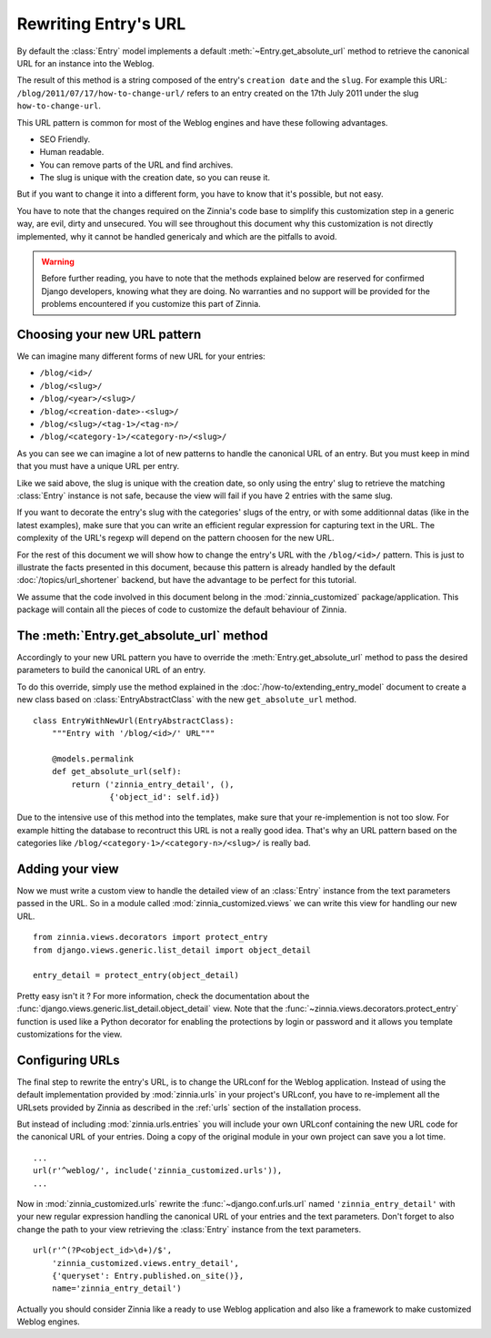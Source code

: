 =====================
Rewriting Entry's URL
=====================

.. module:: zinnia.models

By default the :class:`Entry` model implements a default
:meth:`~Entry.get_absolute_url` method to retrieve the canonical URL for an
instance into the Weblog.

.. seealso::
   :meth:`~django.db.models.Model.get_absolute_url` for more information about
   the usage of this method if your are not familiar with this concept.

The result of this method is a string composed of the entry's
``creation date`` and the ``slug``. For example this URL:
``/blog/2011/07/17/how-to-change-url/`` refers to an entry created on the
17th July 2011 under the slug ``how-to-change-url``.

This URL pattern is common for most of the Weblog engines and have these
following advantages.

* SEO Friendly.
* Human readable.
* You can remove parts of the URL and find archives.
* The slug is unique with the creation date, so you can reuse it.

But if you want to change it into a different form, you have to know that
it's possible, but not easy.

You have to note that the changes required on the Zinnia's code base to
simplify this customization step in a generic way, are evil, dirty and
unsecured. You will see throughout this document why this customization is
not directly implemented, why it cannot be handled genericaly and which are
the pitfalls to avoid.

.. warning::
   Before further reading, you have to note that the methods explained
   below are reserved for confirmed Django developers, knowing what they
   are doing. No warranties and no support will be provided for the
   problems encountered if you customize this part of Zinnia.

.. _choosing-your-new-url-pattern:

Choosing your new URL pattern
=============================

We can imagine many different forms of new URL for your entries:

* ``/blog/<id>/``
* ``/blog/<slug>/``
* ``/blog/<year>/<slug>/``
* ``/blog/<creation-date>-<slug>/``
* ``/blog/<slug>/<tag-1>/<tag-n>/``
* ``/blog/<category-1>/<category-n>/<slug>/``

As you can see we can imagine a lot of new patterns to handle the canonical
URL of an entry. But you must keep in mind that you must have a unique URL
per entry.

Like we said above, the slug is unique with the creation date, so only
using the entry' slug to retrieve the matching :class:`Entry` instance
is not safe, because the view will fail if you have 2 entries with the
same slug.

If you want to decorate the entry's slug with the categories' slugs of the
entry, or with some additionnal datas (like in the latest examples), make
sure that you can write an efficient regular expression for capturing text
in the URL. The complexity of the URL's regexp will depend on the pattern
choosen for the new URL.

For the rest of this document we will show how to change the entry's URL
with the ``/blog/<id>/`` pattern. This is just to illustrate the facts
presented in this document, because this pattern is already handled by the
default :doc:`/topics/url_shortener` backend, but have the advantage to be
perfect for this tutorial.

We assume that the code involved in this document belong in the
:mod:`zinnia_customized` package/application. This package will contain all
the pieces of code to customize the default behaviour of Zinnia.

.. _the-entry-get-absolute-url-method:

The :meth:`Entry.get_absolute_url` method
=========================================

Accordingly to your new URL pattern you have to override the
:meth:`Entry.get_absolute_url` method to pass the desired parameters to
build the canonical URL of an entry.

To do this override, simply use the method explained in the
:doc:`/how-to/extending_entry_model` document to create a new class based on
:class:`EntryAbstractClass` with the new ``get_absolute_url`` method.  ::

  class EntryWithNewUrl(EntryAbstractClass):
      """Entry with '/blog/<id>/' URL"""

      @models.permalink
      def get_absolute_url(self):
          return ('zinnia_entry_detail', (),
                  {'object_id': self.id})

Due to the intensive use of this method into the templates, make sure that
your re-implemention is not too slow. For example hitting the database to
recontruct this URL is not a really good idea. That's why an URL pattern
based on the categories like ``/blog/<category-1>/<category-n>/<slug>/`` is
really bad.

.. _adding-your-entry-detail-view:

Adding your view
================

Now we must write a custom view to handle the detailed view of an
:class:`Entry` instance from the text parameters passed in the URL.
So in a module called :mod:`zinnia_customized.views` we can write this view
for handling our new URL. ::

  from zinnia.views.decorators import protect_entry
  from django.views.generic.list_detail import object_detail

  entry_detail = protect_entry(object_detail)

Pretty easy isn't it ? For more information, check the documentation about
the :func:`django.views.generic.list_detail.object_detail` view. Note that
the :func:`~zinnia.views.decorators.protect_entry` function is used like a
Python decorator for enabling the protections by login or password and it
allows you template customizations for the view.

.. _reconfigure-urls:

Configuring URLs
================

The final step to rewrite the entry's URL, is to change the URLconf for
the Weblog application. Instead of using the default implementation
provided by :mod:`zinnia.urls` in your project's URLconf, you have to
re-implement all the URLsets provided by Zinnia as described in the
:ref:`urls` section of the installation process.

But instead of including :mod:`zinnia.urls.entries` you will include your own
URLconf containing the new URL code for the canonical URL of your
entries. Doing a copy of the original module in your own project can save
you a lot time. ::

  ...
  url(r'^weblog/', include('zinnia_customized.urls')),
  ...

Now in :mod:`zinnia_customized.urls` rewrite the :func:`~django.conf.urls.url`
named ``'zinnia_entry_detail'`` with your new regular expression handling the
canonical URL of your entries and the text parameters. Don't forget to also
change the path to your view retrieving the :class:`Entry` instance from
the text parameters. ::

  url(r'^(?P<object_id>\d+)/$',
      'zinnia_customized.views.entry_detail',
      {'queryset': Entry.published.on_site()},
      name='zinnia_entry_detail')

Actually you should consider Zinnia like a ready to use Weblog application
and also like a framework to make customized Weblog engines.

